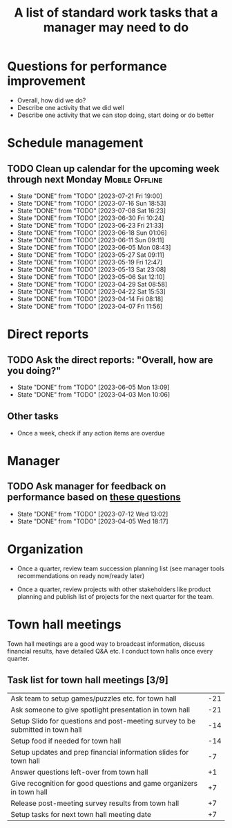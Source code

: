 #+Title: A list of standard work tasks that a manager may need to do
#+Filetags: :Manager:

* Questions for performance improvement
  :PROPERTIES:
  :CUSTOM_ID: questions_improvement
  :END:

  - Overall, how did we do?
  - Describe one activity that we did well
  - Describe one activity that we can stop doing, start doing or do better


* Schedule management


** TODO Clean up calendar for the upcoming week through next Monday :Mobile:Offline:
   SCHEDULED: <2023-07-28 Fri 16:00 +1w>
   :PROPERTIES:
   :LAST_REPEAT: [2023-07-21 Fri 19:00]
   :END:


   - State "DONE"       from "TODO"       [2023-07-21 Fri 19:00]
   - State "DONE"       from "TODO"       [2023-07-16 Sun 18:53]
   - State "DONE"       from "TODO"       [2023-07-08 Sat 16:23]
   - State "DONE"       from "TODO"       [2023-06-30 Fri 10:24]
   - State "DONE"       from "TODO"       [2023-06-23 Fri 21:33]
   - State "DONE"       from "TODO"       [2023-06-18 Sun 01:06]
   - State "DONE"       from "TODO"       [2023-06-11 Sun 09:11]
   - State "DONE"       from "TODO"       [2023-06-05 Mon 08:43]
   - State "DONE"       from "TODO"       [2023-05-27 Sat 09:11]
   - State "DONE"       from "TODO"       [2023-05-19 Fri 12:47]
   - State "DONE"       from "TODO"       [2023-05-13 Sat 23:08]
   - State "DONE"       from "TODO"       [2023-05-06 Sat 12:10]
   - State "DONE"       from "TODO"       [2023-04-29 Sat 08:58]
   - State "DONE"       from "TODO"       [2023-04-22 Sat 15:53]
   - State "DONE"       from "TODO"       [2023-04-14 Fri 08:18]
   - State "DONE"       from "TODO"       [2023-04-07 Fri 11:56]
* Direct reports

** TODO Ask the direct reports: "Overall, how are you doing?"
   SCHEDULED: <2023-08-28 Mon 08:00 +12w>
   :PROPERTIES:
   :LAST_REPEAT: [2023-06-05 Mon 13:09]
   :END:


   - State "DONE"       from "TODO"       [2023-06-05 Mon 13:09]
   - State "DONE"       from "TODO"       [2023-04-03 Mon 10:06]


** Other tasks

  - Once a week, check if any action items are overdue


* Manager

** TODO Ask manager for feedback on performance based on [[#questions_improvement][these questions]]
   SCHEDULED: <2023-10-04 Wed 08:00 +12w>
   :PROPERTIES:
   :LAST_REPEAT: [2023-07-12 Wed 13:02]
   :END:


   - State "DONE"       from "TODO"       [2023-07-12 Wed 13:02]
   - State "DONE"       from "TODO"       [2023-04-05 Wed 18:17]
* Organization

  - Once a quarter, review team succession planning list
    (see manager tools recommendations on ready now/ready later)

  - Once a quarter, review projects with other stakeholders like
    product planning and publish list of projects for the next quarter
    for the team.


* Town hall meetings

  Town hall meetings are a good way to broadcast information, discuss
  financial results, have detailed Q&A etc. I conduct town halls once
  every quarter.


** Task list for town hall meetings [3/9]

#+NAME: town_hall_tasks
|--------------------------------------------------------------------------------+-----|
| Ask team to setup games/puzzles etc. for town hall                             | -21 |
| Ask someone to give spotlight presentation in town hall                        | -21 |
| Setup Slido for questions and post-meeting survey to be submitted in town hall | -14 |
| Setup food if needed for town hall                                             | -14 |
| Setup updates and prep financial information slides for town hall              |  -7 |
| Answer questions left-over from town hall                                      |  +1 |
| Give recognition for good questions and game organizers in town hall           |  +7 |
| Release post-meeting survey results from town hall                             |  +7 |
| Setup tasks for next town hall meeting date                                    |  +7 |
|--------------------------------------------------------------------------------+-----|

#+CALL: ../task_management/Tasks.org:generate_tasks_from_offset(tab=town_hall_tasks, start_date="2022-03-01", task_time="08:00")

